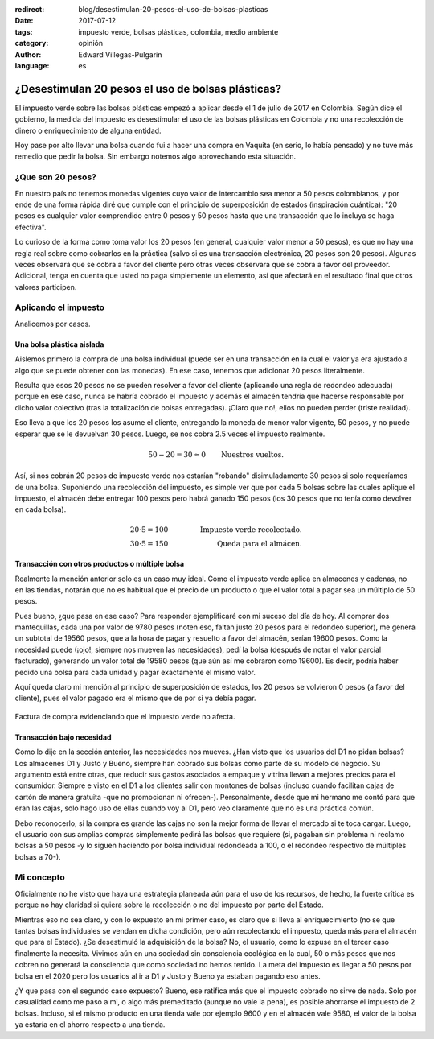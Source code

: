 :redirect: blog/desestimulan-20-pesos-el-uso-de-bolsas-plasticas
:date: 2017-07-12
:tags: impuesto verde, bolsas plásticas, colombia, medio ambiente
:category: opinión
:author: Edward Villegas-Pulgarin
:language: es


¿Desestimulan 20 pesos el uso de bolsas plásticas?
==================================================

El impuesto verde sobre las bolsas plásticas empezó a aplicar desde el 1 de
julio de 2017 en Colombia. Según dice el gobierno, la medida del impuesto es
desestimular el uso de las bolsas plásticas en Colombia y no una recolección
de dinero o enriquecimiento de alguna entidad.

Hoy pase por alto llevar una bolsa cuando fui a hacer una compra en Vaquita
(en serio, lo había pensado) y no tuve más remedio que pedir la bolsa. Sin
embargo notemos algo aprovechando esta situación.

¿Que son 20 pesos?
------------------

En nuestro país no tenemos monedas vigentes cuyo valor de intercambio sea
menor a 50 pesos colombianos, y por ende de una forma rápida diré que cumple
con el principio de superposición de estados (inspiración cuántica): "20 pesos
es cualquier valor comprendido entre 0 pesos y 50 pesos hasta que una
transacción que lo incluya se haga efectiva".

Lo curioso de la forma como toma valor los 20 pesos (en general, cualquier
valor menor a 50 pesos), es que no hay una regla real sobre como cobrarlos en
la práctica (salvo si es una transacción electrónica, 20 pesos son 20 pesos).
Algunas veces observará que se cobra a favor del cliente pero otras veces
observará que se cobra a favor del proveedor. Adicional, tenga en cuenta que
usted no paga simplemente un elemento, así que afectará en el resultado final
que otros valores participen.

Aplicando el impuesto
---------------------

Analicemos por casos.

Una bolsa plástica aislada
~~~~~~~~~~~~~~~~~~~~~~~~~~

Aislemos primero la compra de una bolsa individual (puede ser en una
transacción en la cual el valor ya era ajustado a algo que se puede obtener
con las monedas). En ese caso, tenemos que adicionar 20 pesos literalmente.

Resulta que esos 20 pesos no se pueden resolver a favor del cliente (aplicando
una regla de redondeo adecuada) porque en ese caso, nunca se habría cobrado el
impuesto y además el almacén tendría que hacerse responsable por dicho valor
colectivo (tras la totalización de bolsas entregadas). ¡Claro que no!, ellos
no pueden perder (triste realidad).

Eso lleva a que los 20 pesos los asume el cliente, entregando la moneda de
menor valor vigente, 50 pesos, y no puede esperar que se le devuelvan 30
pesos. Luego, se nos cobra 2.5 veces el impuesto realmente.

.. math::
   50 - 20 = 30 \approx 0 \qquad \text{Nuestros vueltos.}

Así, si nos cobrán 20 pesos de impuesto verde nos estarían "robando"
disimuladamente 30 pesos si solo requeríamos de una bolsa. Suponiendo una
recolección del impuesto, es simple ver que por cada 5 bolsas sobre las cuales
aplique el impuesto, el almacén debe entregar 100 pesos pero habrá ganado 150
pesos (los 30 pesos que no tenía como devolver en cada bolsa).

.. math::
   20 \cdot 5 = 100 & \qquad & \text{Impuesto verde recolectado.} \\
   30 \cdot 5 = 150 & \qquad & \text{Queda para el almácen.}

Transacción con otros productos o múltiple bolsa
~~~~~~~~~~~~~~~~~~~~~~~~~~~~~~~~~~~~~~~~~~~~~~~~

Realmente la mención anterior solo es un caso muy ideal. Como el impuesto
verde aplica en almacenes y cadenas, no en las tiendas, notarán que no es
habitual que el precio de un producto o que el valor total a pagar sea un
múltiplo de 50 pesos.

Pues bueno, ¿que pasa en ese caso? Para responder ejemplificaré con mi
suceso del día de hoy. Al comprar dos mantequillas, cada una por valor de
9780 pesos (noten eso, faltan justo 20 pesos para el redondeo superior), me
genera un subtotal de 19560 pesos, que a la hora de pagar y resuelto a favor
del almacén, serían 19600 pesos. Como la necesidad puede (¡ojo!, siempre nos
mueven las necesidades), pedí la bolsa (después de notar el valor parcial
facturado), generando un valor total de 19580 pesos (que aún así me cobraron
como 19600). Es decir, podría haber pedido una bolsa para cada unidad y pagar
exactamente el mismo valor.

Aquí queda claro mi mención al principio de superposición de estados, los 20
pesos se volvieron 0 pesos (a favor del cliente), pues el valor pagado era el
mismo que de por si ya debía pagar.

.. figure:: /images/desestimulan-20-pesos-el-uso-de-bolsas-plasticas/factura-impuesto-verde-bolsa.jpg
   :alt: Factura de compra evidenciando que el impuesto no afecta.
   :align: center

   Factura de compra evidenciando que el impuesto verde no afecta.

Transacción bajo necesidad
~~~~~~~~~~~~~~~~~~~~~~~~~~

Como lo dije en la sección anterior, las necesidades nos mueves. ¿Han visto
que los usuarios del D1 no pidan bolsas? Los almacenes D1 y Justo y Bueno,
siempre han cobrado sus bolsas como parte de su modelo de negocio. Su
argumento está entre otras, que reducir sus gastos asociados a empaque y
vitrina llevan a mejores precios para el consumidor. Siempre e visto en el D1
a los clientes salir con montones de bolsas (incluso cuando facilitan cajas de
cartón de manera gratuita -que no promocionan ni ofrecen-). Personalmente,
desde que mi hermano me contó para que eran las cajas, solo hago uso de ellas
cuando voy al D1, pero veo claramente que no es una práctica común.

Debo reconocerlo, si la compra es grande las cajas no son la mejor forma de
llevar el mercado si te toca cargar. Luego, el usuario con sus amplias compras
simplemente pedirá las bolsas que requiere (si, pagaban sin problema ni
reclamo bolsas a 50 pesos -y lo siguen haciendo por bolsa individual
redondeada a 100, o el redondeo respectivo de múltiples bolsas a 70-).

Mi concepto
-----------

Oficialmente no he visto que haya una estrategia planeada aún para el uso de
los recursos, de hecho, la fuerte crítica es porque no hay claridad si quiera
sobre la recolección o no del impuesto por parte del Estado.

Mientras eso no sea claro, y con lo expuesto en mi primer caso, es claro que
si lleva al enriquecimiento (no se que tantas bolsas individuales se vendan en
dicha condición, pero aún recolectando el impuesto, queda más para el almacén
que para el Estado). ¿Se desestimuló la adquisición de la bolsa? No, el
usuario, como lo expuse en el tercer caso finalmente la necesita. Vivimos aún
en una sociedad sin consciencia ecológica en la cual, 50 o más pesos que nos
cobren no generará la consciencia que como sociedad no hemos tenido. La meta
del impuesto es llegar a 50 pesos por bolsa en el 2020 pero los usuarios al ir
a D1 y Justo y Bueno ya estaban pagando eso antes.

¿Y que pasa con el segundo caso expuesto? Bueno, ese ratifica más que el
impuesto cobrado no sirve de nada. Solo por casualidad como me paso a mi, o
algo más premeditado (aunque no vale la pena), es posible ahorrarse el
impuesto de 2 bolsas. Incluso, si el mismo producto en una tienda vale por
ejemplo 9600 y en el almacén vale 9580, el valor de la bolsa ya estaría en el
ahorro respecto a una tienda.
